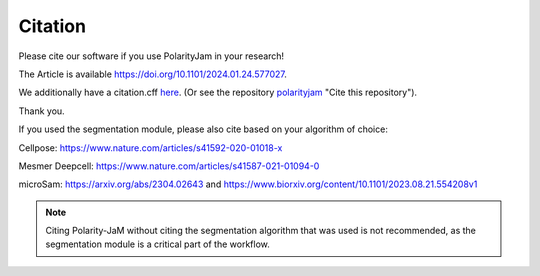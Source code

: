 Citation
========

Please cite our software if you use PolarityJam in your research!

The Article is available `https://doi.org/10.1101/2024.01.24.577027 <https://doi.org/10.1101/2024.01.24.577027>`_.

We additionally have a citation.cff `here <https://github.com/polarityjam/polarityjam/blob/main/CITATION.cff>`_.
(Or see the repository `polarityjam <https://github.com/polarityjam/polarityjam>`_ "Cite this repository").


Thank you.


If you used the segmentation module, please also cite based on your algorithm of choice:

Cellpose: `https://www.nature.com/articles/s41592-020-01018-x <https://www.nature.com/articles/s41592-020-01018-x>`_

Mesmer Deepcell: `https://www.nature.com/articles/s41587-021-01094-0 <https://www.nature.com/articles/s41587-021-01094-0>`_

microSam: `https://arxiv.org/abs/2304.02643 <https://arxiv.org/abs/2304.02643>`_ and `https://www.biorxiv.org/content/10.1101/2023.08.21.554208v1 <https://www.biorxiv.org/content/10.1101/2023.08.21.554208v1>`_

.. note::
    Citing Polarity-JaM without citing the segmentation algorithm that was used is not recommended, as the segmentation module is a critical part of the workflow.
